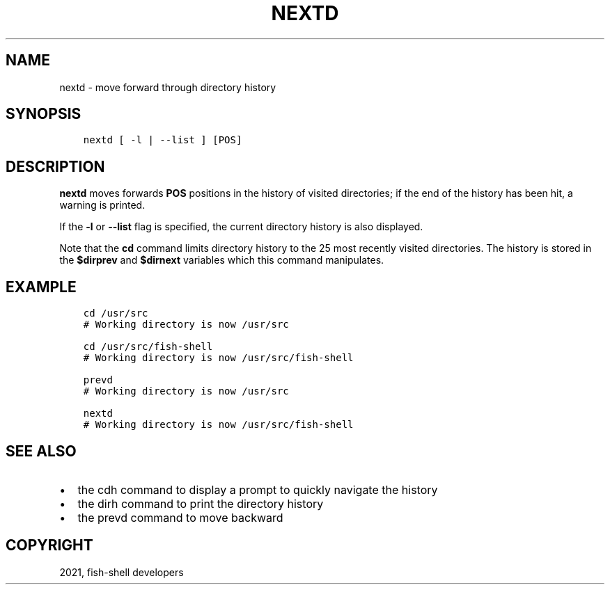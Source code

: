 .\" Man page generated from reStructuredText.
.
.TH "NEXTD" "1" "Jun 28, 2021" "3.3" "fish-shell"
.SH NAME
nextd \- move forward through directory history
.
.nr rst2man-indent-level 0
.
.de1 rstReportMargin
\\$1 \\n[an-margin]
level \\n[rst2man-indent-level]
level margin: \\n[rst2man-indent\\n[rst2man-indent-level]]
-
\\n[rst2man-indent0]
\\n[rst2man-indent1]
\\n[rst2man-indent2]
..
.de1 INDENT
.\" .rstReportMargin pre:
. RS \\$1
. nr rst2man-indent\\n[rst2man-indent-level] \\n[an-margin]
. nr rst2man-indent-level +1
.\" .rstReportMargin post:
..
.de UNINDENT
. RE
.\" indent \\n[an-margin]
.\" old: \\n[rst2man-indent\\n[rst2man-indent-level]]
.nr rst2man-indent-level -1
.\" new: \\n[rst2man-indent\\n[rst2man-indent-level]]
.in \\n[rst2man-indent\\n[rst2man-indent-level]]u
..
.SH SYNOPSIS
.INDENT 0.0
.INDENT 3.5
.sp
.nf
.ft C
nextd [ \-l | \-\-list ] [POS]
.ft P
.fi
.UNINDENT
.UNINDENT
.SH DESCRIPTION
.sp
\fBnextd\fP moves forwards \fBPOS\fP positions in the history of visited directories; if the end of the history has been hit, a warning is printed.
.sp
If the \fB\-l\fP or \fB\-\-list\fP flag is specified, the current directory history is also displayed.
.sp
Note that the \fBcd\fP command limits directory history to the 25 most recently visited directories. The history is stored in the \fB$dirprev\fP and \fB$dirnext\fP variables which this command manipulates.
.SH EXAMPLE
.INDENT 0.0
.INDENT 3.5
.sp
.nf
.ft C
cd /usr/src
# Working directory is now /usr/src

cd /usr/src/fish\-shell
# Working directory is now /usr/src/fish\-shell

prevd
# Working directory is now /usr/src

nextd
# Working directory is now /usr/src/fish\-shell
.ft P
.fi
.UNINDENT
.UNINDENT
.SH SEE ALSO
.INDENT 0.0
.IP \(bu 2
the cdh command to display a prompt to quickly navigate the history
.IP \(bu 2
the dirh command to print the directory history
.IP \(bu 2
the prevd command to move backward
.UNINDENT
.SH COPYRIGHT
2021, fish-shell developers
.\" Generated by docutils manpage writer.
.
